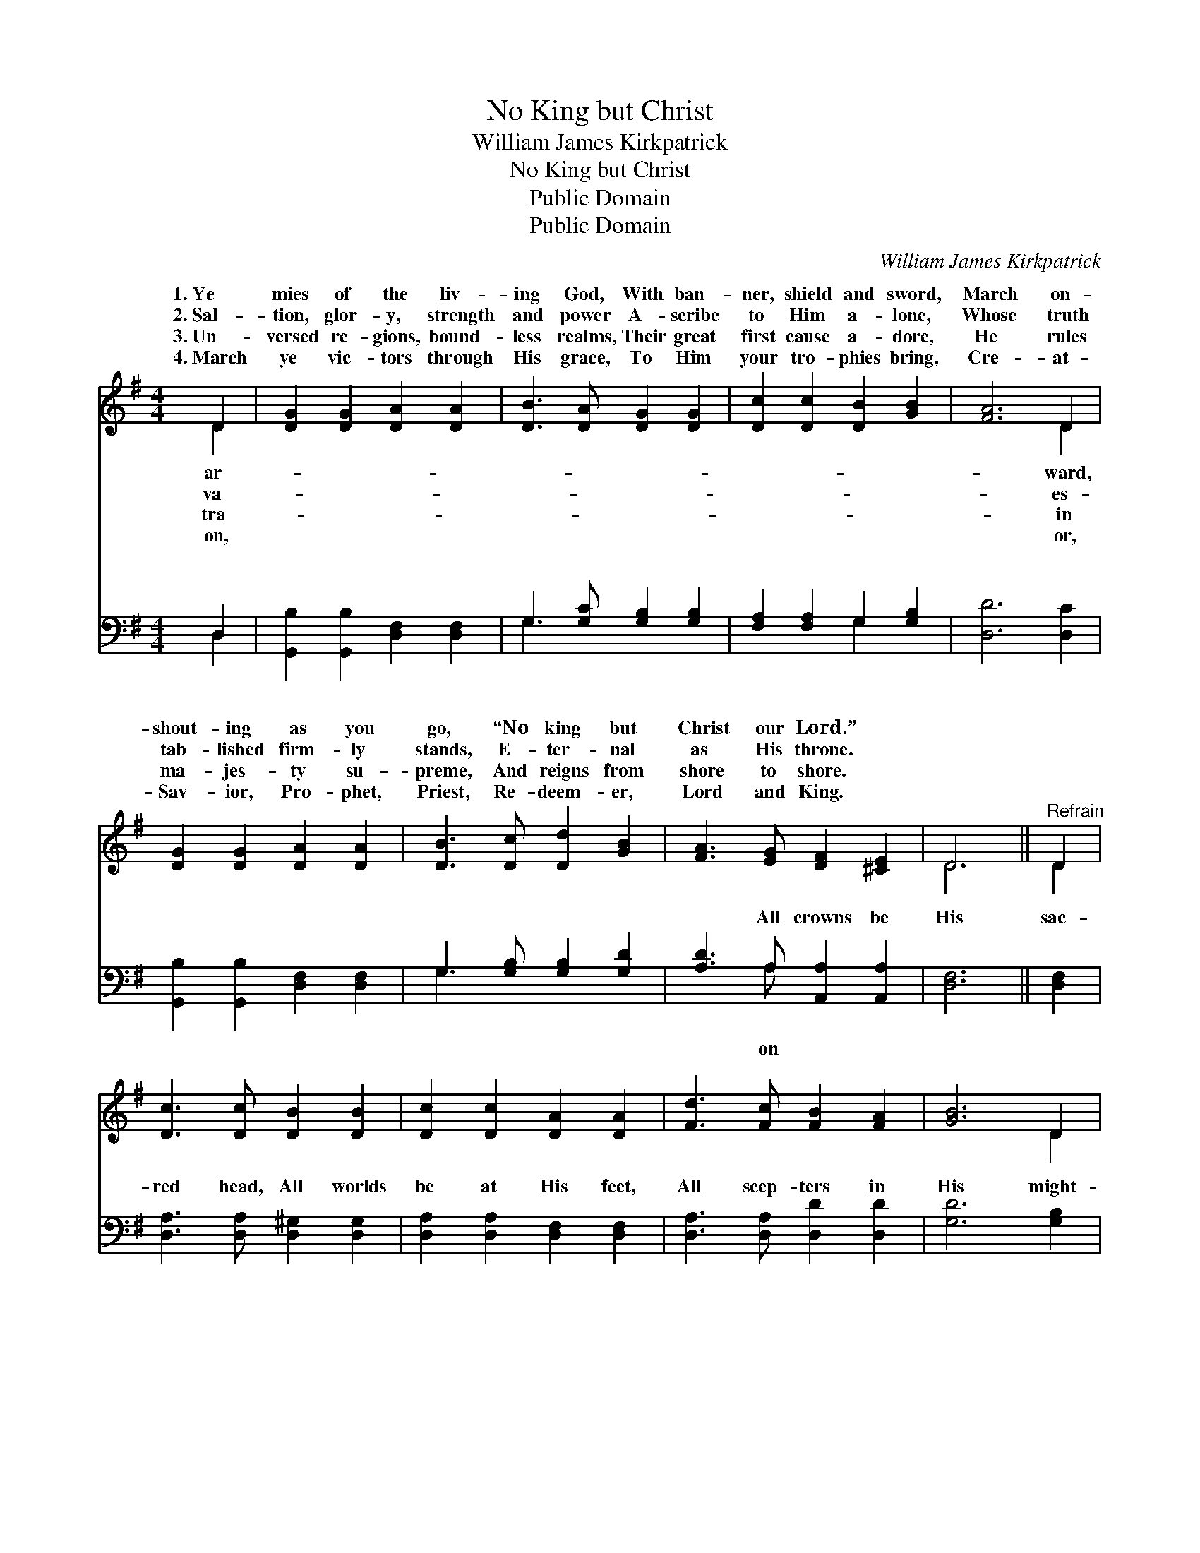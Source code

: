 X:1
T:No King but Christ
T:William James Kirkpatrick
T:No King but Christ
T:Public Domain
T:Public Domain
C:William James Kirkpatrick
Z:Public Domain
%%score ( 1 2 ) ( 3 4 )
L:1/8
M:4/4
K:G
V:1 treble 
V:2 treble 
V:3 bass 
V:4 bass 
V:1
 D2 | [DG]2 [DG]2 [DA]2 [DA]2 | [DB]3 [DA] [DG]2 [DG]2 | [Dc]2 [Dc]2 [DB]2 [GB]2 | [FA]6 D2 | %5
w: 1.~Ye|mies of the liv-|ing God, With ban-|ner, shield and sword,|March on-|
w: 2.~Sal-|tion, glor- y, strength|and power A- scribe|to Him a- lone,|Whose truth|
w: 3.~Un-|versed re- gions, bound-|less realms, Their great|first cause a- dore,|He rules|
w: 4.~March|ye vic- tors through|His grace, To Him|your tro- phies bring,|Cre- at-|
 [DG]2 [DG]2 [DA]2 [DA]2 | [DB]3 [Dc] [Dd]2 [GB]2 | [FA]3 [EG] [DF]2 [^CE]2 | D6 ||"^Refrain" D2 | %10
w: shout- ing as you|go, “No king but|Christ our Lord.” *|||
w: tab- lished firm- ly|stands, E- ter- nal|as His throne. *|||
w: ma- jes- ty su-|preme, And reigns from|shore to shore. *|||
w: Sav- ior, Pro- phet,|Priest, Re- deem- er,|Lord and King. *|||
 [Dc]3 [Dc] [DB]2 [DB]2 | [Dc]2 [Dc]2 [DA]2 [DA]2 | [Fd]3 [Fc] [FB]2 [FA]2 | [GB]6 D2 | %14
w: ||||
w: ||||
w: ||||
w: ||||
 [DG]3 [DG] [DA]2 [DA]2 | [DB]3 [Dc] [Dd]2 [Ge]2 | [Gd]3 [Gc] [GB]2 [FA]2 | [DG]6 |] %18
w: ||||
w: ||||
w: ||||
w: ||||
V:2
 D2 | x8 | x8 | x8 | x6 D2 | x8 | x8 | x8 | D6 || D2 | x8 | x8 | x8 | x6 D2 | x8 | x8 | x8 | x6 |] %18
w: ar-||||ward,||||||||||||||
w: va-||||es-||||||||||||||
w: tra-||||in||||||||||||||
w: on,||||or,||||||||||||||
V:3
 D,2 | [G,,B,]2 [G,,B,]2 [D,F,]2 [D,F,]2 | G,3 [G,C] [G,B,]2 [G,B,]2 | %3
w: ~|~ ~ ~ ~|~ ~ ~ ~|
 [F,A,]2 [F,A,]2 G,2 [G,B,]2 | [D,D]6 [D,C]2 | [G,,B,]2 [G,,B,]2 [D,F,]2 [D,F,]2 | %6
w: ~ ~ ~ ~|~ ~|~ ~ ~ ~|
 G,3 [G,B,] [G,B,]2 [G,D]2 | [A,D]3 A, [A,,A,]2 [A,,A,]2 | [D,F,]6 || [D,F,]2 | %10
w: ~ ~ ~ ~|~ All crowns be|His|sac-|
 [D,A,]3 [D,A,] [D,^G,]2 [D,G,]2 | [D,A,]2 [D,A,]2 [D,F,]2 [D,F,]2 | [D,A,]3 [D,A,] [D,D]2 [D,D]2 | %13
w: red head, All worlds|be at His feet,|All scep- ters in|
 [G,D]6 [G,B,]2 | [G,B,]3 [G,B,] [F,A,]2 [F,A,]2 | G,3 [G,A,] [G,B,]2 [C,C]2 | %16
w: His might-|y hand, All tongues|His praise re- peat.|
 [D,B,]3 [D,A,] [D,D]2 [D,C]2 | [G,,G,B,]6 |] %18
w: ||
V:4
 D,2 | x8 | G,3 x5 | x4 G,2 x2 | x8 | x8 | G,3 x5 | x3 A, x4 | x6 || x2 | x8 | x8 | x8 | x8 | x8 | %15
w: ~||~|~|||~|on||||||||
 G,3 x5 | x8 | x6 |] %18
w: |||

